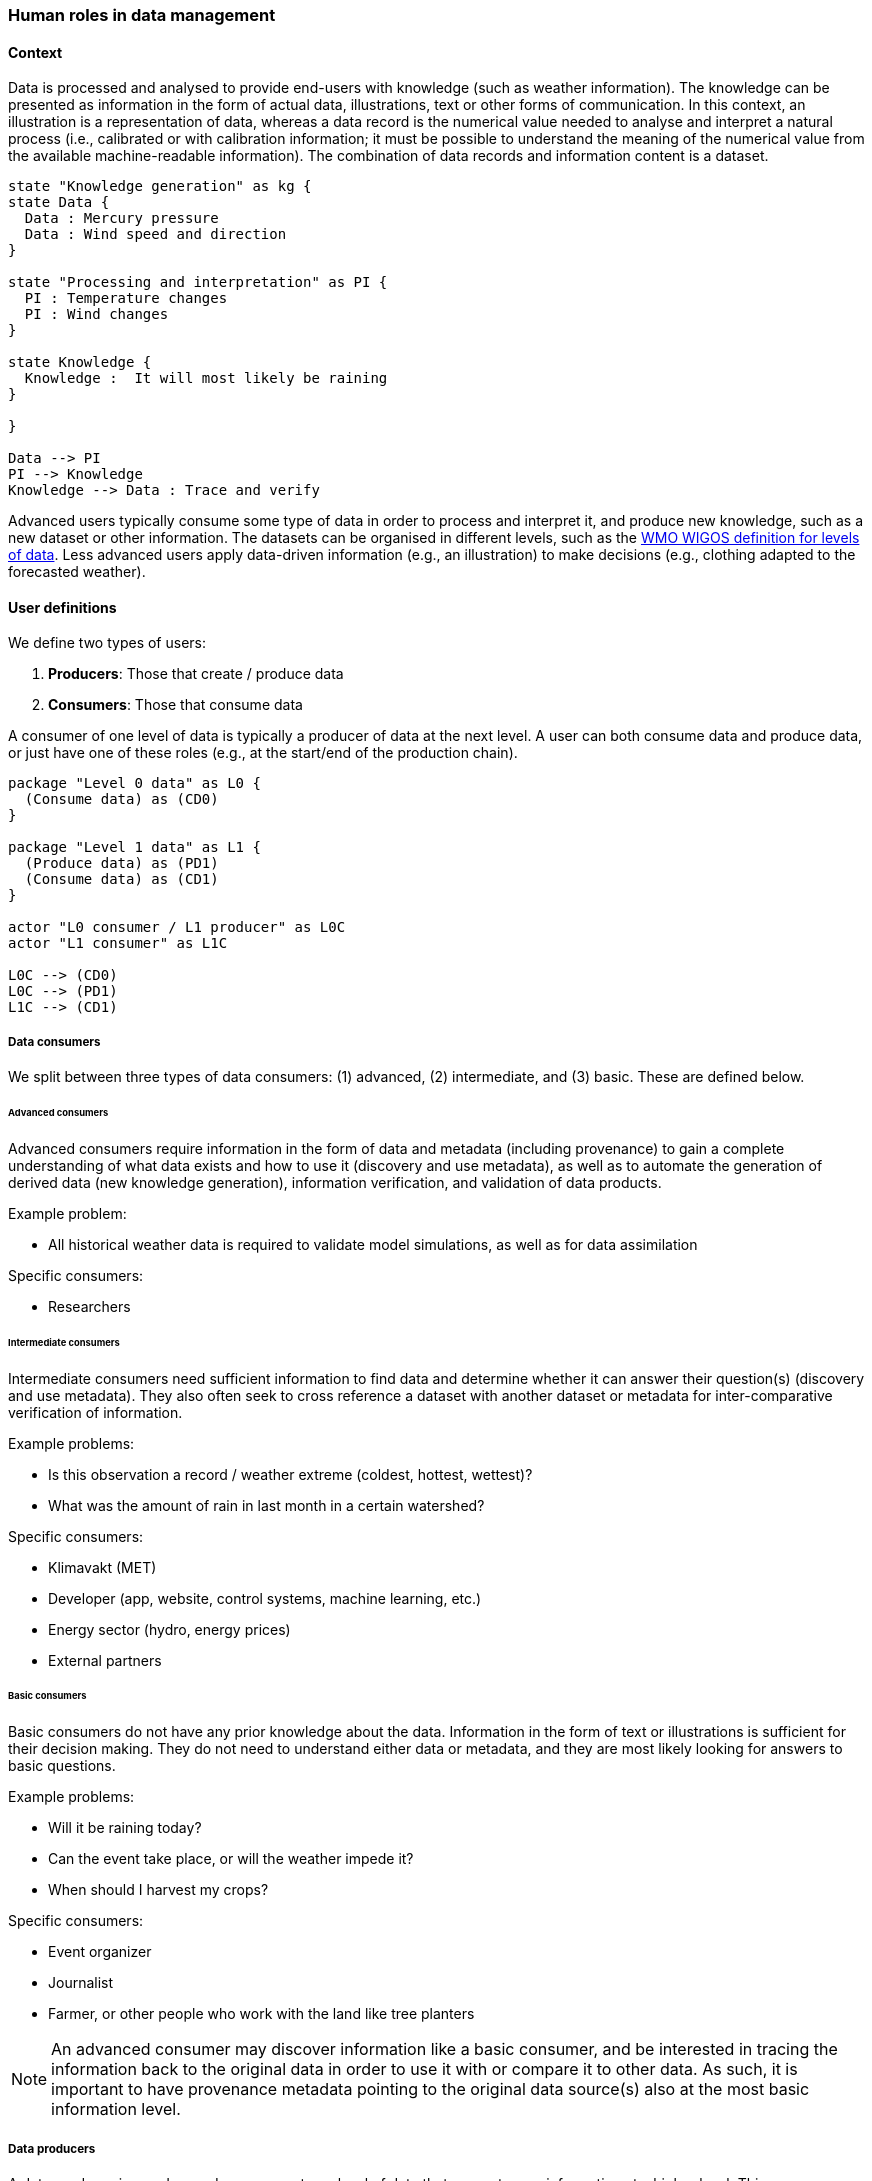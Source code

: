 [[human-roles]]
=== Human roles in data management

[[human-roles-context]]
==== Context

Data is processed and analysed to provide end-users with knowledge (such as
weather information). The knowledge can be presented as information in the
form of actual data, illustrations, text or other forms of communication. In
this context, an illustration is a representation of data, whereas a data
record is the numerical value needed to analyse and interpret a natural process
(i.e., calibrated or with calibration information; it must be possible to
understand the meaning of the numerical value from the available 
machine-readable information). The combination of data records and information
content is a dataset.

[plantuml, information-to-knowledge, png]
....
state "Knowledge generation" as kg {
state Data {
  Data : Mercury pressure
  Data : Wind speed and direction
}

state "Processing and interpretation" as PI {
  PI : Temperature changes
  PI : Wind changes
}

state Knowledge {
  Knowledge :  It will most likely be raining
}

}

Data --> PI
PI --> Knowledge
Knowledge --> Data : Trace and verify
....

Advanced users typically consume some type of data in order to process and
interpret it, and produce new knowledge, such as a new dataset or
other information. The datasets can be organised in different levels, such as
the link:https://codes.wmo.int/wmdr/_LevelOfData[WMO WIGOS definition
for levels of data]. Less advanced users apply data-driven information (e.g.,
an illustration) to make decisions (e.g., clothing adapted to the forecasted
weather).

[[user-definitions]]
==== User definitions

We define two types of users:

1. *Producers*: Those that create / produce data
2. *Consumers*: Those that consume data

A consumer of one level of data is typically a producer of data at the next
level. A user can both consume data and produce data, or just have one of these
roles (e.g., at the start/end of the production chain).

[plantuml, user-definitions, png]
....
package "Level 0 data" as L0 {
  (Consume data) as (CD0)
}

package "Level 1 data" as L1 {
  (Produce data) as (PD1)
  (Consume data) as (CD1)
}

actor "L0 consumer / L1 producer" as L0C
actor "L1 consumer" as L1C

L0C --> (CD0)
L0C --> (PD1)
L1C --> (CD1)
....

[[data-consumer]]
===== Data consumers

We split between three types of data consumers: (1) advanced, (2) intermediate, and (3) basic. These are defined below.

[[advanced-consumers]]
====== Advanced consumers

Advanced consumers require information in the form of data and metadata
(including provenance) to gain a complete understanding of what data exists and how
to use it (discovery and use metadata), as well as to automate the generation of
derived data (new knowledge generation), information verification, and
validation of data products.

Example problem:

* All historical weather data is required to validate model simulations, as well as for data assimilation

Specific consumers:

* Researchers

[[intermediate-consumers]]
====== Intermediate consumers

Intermediate consumers need sufficient information to find data and determine
whether it can answer their question(s) (discovery and use metadata). They also
often seek to cross reference a dataset with another dataset or metadata for
inter-comparative verification of information.

Example problems:

* Is this observation a record / weather extreme (coldest, hottest, wettest)?
* What was the amount of rain in last month in a certain watershed?

Specific consumers:

* Klimavakt (MET)
* Developer (app, website, control systems, machine learning, etc.)
* Energy sector (hydro, energy prices)
* External partners


[[basic-consumers]]
====== Basic consumers

Basic consumers do not have any prior knowledge about the data. Information in
the form of text or illustrations is sufficient for their decision making. They
do not need to understand either data or metadata, and they are most likely
looking for answers to basic questions.

Example problems:

* Will it be raining today?
* Can the event take place, or will the weather impede it?
* When should I harvest my crops?

Specific consumers:

* Event organizer
* Journalist
* Farmer, or other people who work with the land like tree planters

[NOTE]
====
An advanced consumer may discover information like a basic consumer, and be
interested in tracing the information back to the original data in order to use
it with or compare it to other data. As such, it is important to have
provenance metadata pointing to the original data source(s) also at the most
basic information level.
====

[[data-producers]]
===== Data producers

A data producer is an advanced consumer at one level of data that generate new
information at a higher level. This new information could be in the form of
actual data or basic information, such as an illustration or a text summary.
It is essential that any information can be traced back to its source(s).

[[data-management-roles]]
==== Organisational Roles

Between the data producers and data consumers are the processes that manage and
deliver the datasets (cf. <<img-value-chain>>). A number of human roles may be
defined with responsibilities that, together, ensure that these processes are
carried out in accordance with the data management requirements of the
organisation. The definition and filling of these roles depend heavily on the
particular organisation, and each organisation must devise its own best
solution (see <<met-org-roles>>).
